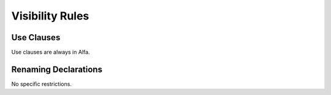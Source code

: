 Visibility Rules
================

Use Clauses 
-----------

Use clauses are always in Alfa.

Renaming Declarations
---------------------

No specific restrictions.
